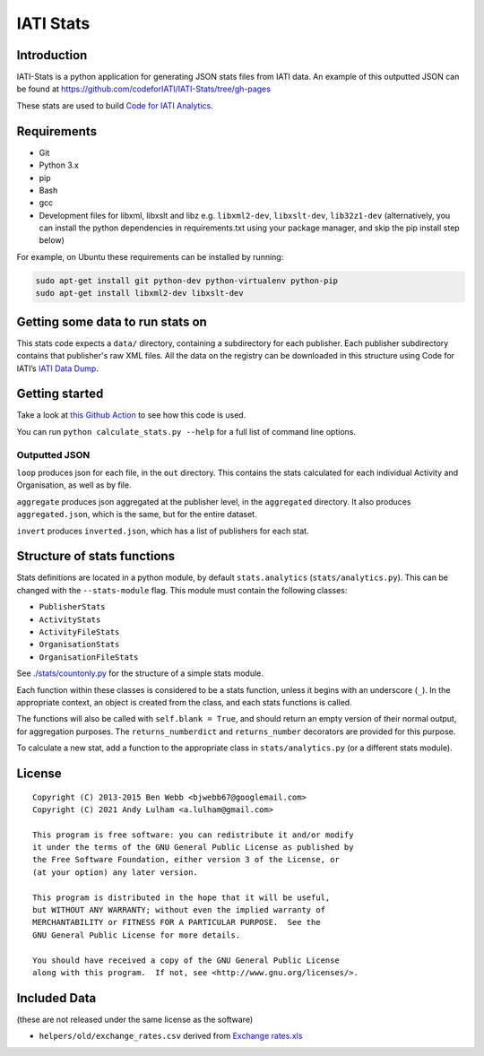 IATI Stats
==========

.. image:: https://github.com/codeforIATI/IATI-Stats/actions/workflows/ci.yml/badge.svg?branch=main
    :target: https://github.com/codeforIATI/IATI-Stats/actions/workflows/ci.yml
.. image:: https://coveralls.io/repos/github/codeforIATI/IATI-Stats/badge.svg?branch=main
    :target: https://coveralls.io/github/codeforIATI/IATI-Stats?branch=main
.. image:: https://img.shields.io/badge/license-GPLv3-blue.svg
    :target: https://github.com/codeforIATI/IATI-Stats/blob/main/LICENSE.md

Introduction
------------

IATI-Stats is a python application for generating JSON stats files from IATI data. An example of this outputted JSON can be found at https://github.com/codeforIATI/IATI-Stats/tree/gh-pages

These stats are used to build `Code for IATI Analytics <https://analytics.codeforiati.org/>`_.

Requirements
------------

-  Git
-  Python 3.x
-  pip
-  Bash
-  gcc
-  Development files for libxml, libxslt and libz e.g. ``libxml2-dev``,
   ``libxslt-dev``, ``lib32z1-dev`` (alternatively, you can install the python  dependencies in
   requirements.txt using your package manager, and skip the pip install step
   below)

For example, on Ubuntu these requirements can be installed by running:

.. code-block:: bash

    sudo apt-get install git python-dev python-virtualenv python-pip
    sudo apt-get install libxml2-dev libxslt-dev


Getting some data to run stats on
---------------------------------

This stats code expects a ``data/`` directory, containing a subdirectory for each publisher. Each publisher subdirectory contains that publisher's raw XML files.  All the data on the registry can be downloaded in this structure using Code for IATI’s `IATI Data Dump <https://iati-data-dump.codeforiati.org/>`__.

Getting started
---------------

Take a look at `this Github Action <https://github.com/codeforIATI/IATI-Stats/blob/main/.github/workflows/run.yml>`__ to see how this code is used.

You can run ``python calculate_stats.py --help`` for a full list of command line options.

Outputted JSON
~~~~~~~~~~~~~~

``loop`` produces json for each file, in the ``out`` directory. This
contains the stats calculated for each individual Activity and
Organisation, as well as by file.

``aggregate`` produces json aggregated at the publisher level, in
the ``aggregated`` directory. It also produces ``aggregated.json``,
which is the same, but for the entire dataset.

``invert`` produces ``inverted.json``, which has a list of publishers
for each stat.

Structure of stats functions
----------------------------

Stats definitions are located in a python module, by default ``stats.analytics`` (``stats/analytics.py``). This can be changed with the ``--stats-module`` flag. This module must contain the following classes:

-  ``PublisherStats``
-  ``ActivityStats``
-  ``ActivityFileStats``
-  ``OrganisationStats``
-  ``OrganisationFileStats``

See `./stats/countonly.py <https://github.com/codeforIATI/IATI-Stats/blob/main/stats/countonly.py>`__ for the structure of a simple stats module.

Each function within these classes is considered to be a stats function,
unless it begins with an underscore (``_``). In the appropriate context,
an object is created from the class, and each stats functions is called.

The functions will also be called with ``self.blank = True``, and should
return an empty version of their normal output, for aggregation
purposes. The ``returns_numberdict`` and ``returns_number`` decorators are
provided for this purpose.

To calculate a new stat, add a function to the appropriate class in
``stats/analytics.py`` (or a different stats module).

License
-------

::

    Copyright (C) 2013-2015 Ben Webb <bjwebb67@googlemail.com>
    Copyright (C) 2021 Andy Lulham <a.lulham@gmail.com>

    This program is free software: you can redistribute it and/or modify
    it under the terms of the GNU General Public License as published by
    the Free Software Foundation, either version 3 of the License, or
    (at your option) any later version.

    This program is distributed in the hope that it will be useful,
    but WITHOUT ANY WARRANTY; without even the implied warranty of
    MERCHANTABILITY or FITNESS FOR A PARTICULAR PURPOSE.  See the
    GNU General Public License for more details.

    You should have received a copy of the GNU General Public License
    along with this program.  If not, see <http://www.gnu.org/licenses/>.

Included Data
-------------

(these are not released under the same license as the software)

-  ``helpers/old/exchange_rates.csv`` derived from `Exchange
   rates.xls <http://www.oecd.org/dac/stats/Exchange%20rates.xls>`__
